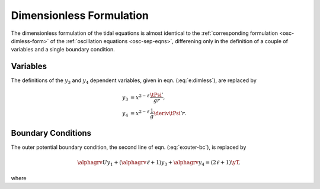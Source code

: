 .. _tidal-dimless-form:

Dimensionless Formulation
=========================

The dimensionless formulation of the tidal equations is almost
identical to the :ref:`corresponding formulation <osc-dimless-form>`
of the :ref:`oscillation equations <osc-sep-eqns>`, differening only
in the definition of a couple of variables and a single boundary
condition.

Variables
---------

The definitions of the :math:`y_{3}` and :math:`y_{4}` dependent variables,
given in eqn. (:eq:`e:dimless`), are replaced by

.. math::

   \begin{align}
   y_{3} &= x^{2-\ell}\, \frac{\tPsi'}{gr}, \\
   y_{4} &= x^{2-\ell}\, \frac{1}{g} \deriv{\tPsi'}{r}.
   \end{align}

Boundary Conditions
-------------------

The outer potential boundary condition, the second line of
eqn. (:eq:`e:outer-bc`), is replaced by

.. math::

   \alphagrv U y_{1} + (\alphagrv \ell + 1) y_{3} + \alphagrv y_{4} = (2\ell+1) \yT,

where

.. math::
   :label: e:y_T

   \yT \equiv x^{2 - \ell} \frac{\tPhiTlmk}{gr}.
